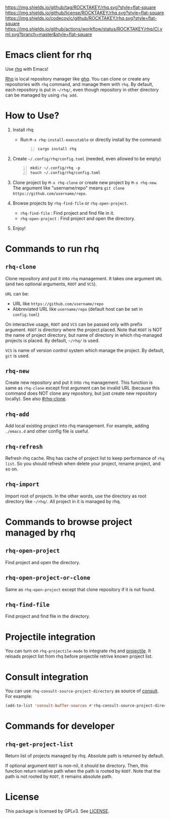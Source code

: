 [[https://github.com/ROCKTAKEY/rhq][https://img.shields.io/github/tag/ROCKTAKEY/rhq.svg?style=flat-square]]
[[file:LICENSE][https://img.shields.io/github/license/ROCKTAKEY/rhq.svg?style=flat-square]]
[[https://codecov.io/gh/ROCKTAKEY/rhq?branch=master][https://img.shields.io/codecov/c/github/ROCKTAKEY/rhq.svg?style=flat-square]]
[[https://github.com/ROCKTAKEY/rhq/actions][https://img.shields.io/github/actions/workflow/status/ROCKTAKEY/rhq/CI.yml.svg?branch=master&style=flat-square]]
* Emacs client for rhq
Use [[https://github.com/ubnt-intrepid/rhq][rhq]] with Emacs!

[[https://github.com/ubnt-intrepid/rhq][Rhq]] is local repository manager like [[https://github.com/x-motemen/ghq][ghq]].
You can clone or create any repositories with ~rhq~ command, and manage them with ~rhq~.
By default, each repository is put in =~/rhq/=, even though repository in other directory can be managed
by using ~rhq add~.

* How to Use?
1. Install rhq
   - Run ~M-x rhq-install-executable~ or directly install by the command:
   #+BEGIN_SRC shell -n
     cargo install rhq
   #+END_SRC
2. Create =~/.config/rhq/config.toml= (needed, even allowed to be empty)
   #+BEGIN_SRC shell -n
     mkdir ~/.config/rhq -p
     touch ~/.config/rhq/config.toml
   #+END_SRC
3. Clone project by =M-x rhq-clone= or create new project by =M-x rhq-new=.
   The argument like "username/repo" means ~git clone https://github.com/username/repo~.
4. Browse projects by =rhq-find-file= or =rhq-open-project=.
   - =rhq-find-file= : Find project and find file in it.
   - =rhq-open-project= : Find project and open the directory.
5. Enjoy!

* Commands to run rhq
** ~rhq-clone~
:PROPERTIES:
:CUSTOM_ID: rhq-clone
:END:
Clone repository and put it into ~rhq~ management. It takes one argument ~URL~
(and two optional arguments, ~ROOT~ and ~VCS~).

~URL~ can be:
- URL like ~https://github.com/username/repo~
- Abbreviated URL like ~username/repo~ (default host can be set in =config.toml=)

On interactive usage, ~ROOT~ and ~VCS~ can be passed only with prefix argument.
~ROOT~ is directory where the project placed. Note that ~ROOT~ is NOT the name of project directory,
but name of directory in which rhq-managed projects is placed.
By default, =~/rhq/= is used.

~VCS~ is name of version control system which manage the project.
By default, ~git~ is used.

** ~rhq-new~
Create new repository and put it into ~rhq~ management. This function is same as ~rhq-clone~
except first argument can be invalid URL (because this command does NOT clone any repository,
but just create new repository locally). See also [[#rhq-clone]].

** ~rhq-add~
Add local existing project into rhq management.
For example, adding ~./emacs.d~ and other config file is useful.

** ~rhq-refresh~
Refresh rhq cache. Rhq has cache of project list to keep performance of ~rhq list~.
So you should refresh when delete your project, rename project, and so on.

** ~rhq-import~
Import root of projects. In the other words, use the directory as root directory like =~/rhq/=.
All project in it is managed by rhq.

* Commands to browse project managed by rhq
** ~rhq-open-project~
Find project and open the directory.

** ~rhq-open-project-or-clone~
Same as ~rhq-open-project~ except that clone repository if it is not found.

** ~rhq-find-file~
Find project and find file in the directory.

* Projectile integration
You can turn on ~rhq-projectile-mode~ to integrate rhq and [[https://github.com/bbatsov/projectile][projectile]].
It reloads project list from rhq before projectile retrive known project list.

* Consult integration
You can use =rhq-consult-source-project-directory= as source of [[https://github.com/minad/consult][consult]].
For example:
#+begin_src emacs-lisp :tangle yes
  (add-to-list 'consult-buffer-sources #'rhq-consult-source-project-directory)
#+end_src

* Commands for developer
** ~rhq-get-project-list~
Return list of projects managed by rhq.
Absolute path is returned by default.

If optional argument ~ROOT~ is non-nil, it should be directory.
Then, this function return relative path when the path is rooted by ~ROOT~.
Note that the path is not rooted by ~ROOT~, it remains absolute path.

* License
  This package is licensed by GPLv3. See [[file:LICENSE][LICENSE]].
